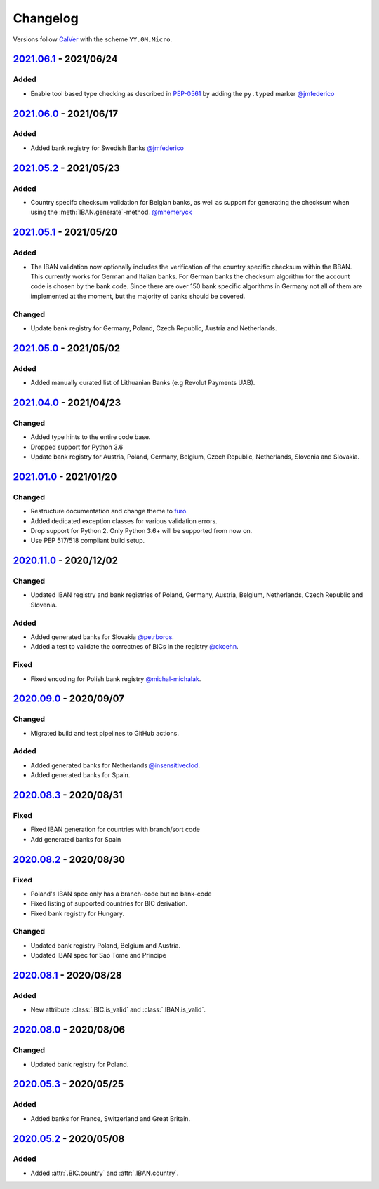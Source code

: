.. _changelog:

Changelog
=========

Versions follow `CalVer <http://www.calver.org/>`_ with the scheme ``YY.0M.Micro``.

`2021.06.1`_ - 2021/06/24
-------------------------

Added
~~~~~
* Enable tool based type checking as described in `PEP-0561`_ by adding the ``py.typed`` marker
  `@jmfederico <https://github.com/jmfederico>`_


`2021.06.0`_ - 2021/06/17
-------------------------

Added
~~~~~
* Added bank registry for Swedish Banks `@jmfederico <https://github.com/jmfederico>`_


`2021.05.2`_ - 2021/05/23
-------------------------

Added
~~~~~
* Country specifc checksum validation for Belgian banks, as well as support for generating the
  checksum when using the :meth:`IBAN.generate`-method. `@mhemeryck <https://github.com/mhemeryck>`_

`2021.05.1`_ - 2021/05/20
-------------------------

Added
~~~~~
* The IBAN validation now optionally includes the verification of the country specific checksum
  within the BBAN. This currently works for German and Italian banks. For German banks the checksum
  algorithm for the account code is chosen by the bank code. Since there are over 150 bank specific
  algorithms in Germany not all of them are implemented at the moment, but the majority of banks
  should be covered.

Changed
~~~~~~~
* Update bank registry for Germany, Poland, Czech Republic, Austria and Netherlands.

`2021.05.0`_ - 2021/05/02
-------------------------

Added
~~~~~
* Added manually curated list of Lithuanian Banks (e.g Revolut Payments UAB).

`2021.04.0`_ - 2021/04/23
-------------------------

Changed
~~~~~~~
* Added type hints to the entire code base.
* Dropped support for Python 3.6
* Update bank registry for Austria, Poland, Germany, Belgium, Czech Republic, Netherlands, Slovenia
  and Slovakia.

`2021.01.0`_ - 2021/01/20
-------------------------

Changed
~~~~~~~
* Restructure documentation and change theme to `furo <https://pradyunsg.me/furo/>`_.
* Added dedicated exception classes for various validation errors.
* Drop support for Python 2. Only Python 3.6+ will be supported from now on.
* Use PEP 517/518 compliant build setup.

`2020.11.0`_ - 2020/12/02
-------------------------

Changed
~~~~~~~
* Updated IBAN registry and bank registries of Poland, Germany, Austria, Belgium, Netherlands,
  Czech Republic and Slovenia.

Added
~~~~~
* Added generated banks for Slovakia `@petrboros <https://github.com/petrboros>`_.
* Added a test to validate the correctnes of BICs in the registry `@ckoehn <https://github.com/ckoehn>`_.

Fixed
~~~~~
* Fixed encoding for Polish bank registry `@michal-michalak <https://github.com/michal-michalak>`_.

`2020.09.0`_ - 2020/09/07
-------------------------

Changed
~~~~~~~
* Migrated build and test pipelines to GitHub actions.

Added
~~~~~
* Added generated banks for Netherlands `@insensitiveclod <https://github.com/insensitiveclod>`_.
* Added generated banks for Spain.

`2020.08.3`_ - 2020/08/31
-------------------------

Fixed
~~~~~
* Fixed IBAN generation for countries with branch/sort code
* Add generated banks for Spain

`2020.08.2`_ - 2020/08/30
-------------------------

Fixed
~~~~~
* Poland's IBAN spec only has a branch-code but no bank-code
* Fixed listing of supported countries for BIC derivation.
* Fixed bank registry for Hungary.

Changed
~~~~~~~
* Updated bank registry Poland, Belgium and Austria.
* Updated IBAN spec for Sao Tome and Principe

`2020.08.1`_ - 2020/08/28
-------------------------

Added
~~~~~
* New attribute :class:`.BIC.is_valid` and :class:`.IBAN.is_valid`.

`2020.08.0`_ - 2020/08/06
-------------------------

Changed
~~~~~~~
* Updated bank registry for Poland.

`2020.05.3`_ - 2020/05/25
-------------------------

Added
~~~~~
* Added banks for France, Switzerland and Great Britain.

`2020.05.2`_ - 2020/05/08
-------------------------

Added
~~~~~
* Added :attr:`.BIC.country` and :attr:`.IBAN.country`.


.. _2021.06.1: https://github.com/mdomke/schwifty/compare/2021.06.0...2021.06.1
.. _2021.06.0: https://github.com/mdomke/schwifty/compare/2021.05.2...2021.06.0
.. _2021.05.2: https://github.com/mdomke/schwifty/compare/2021.05.1...2021.05.2
.. _2021.05.1: https://github.com/mdomke/schwifty/compare/2021.05.0...2021.05.1
.. _2021.05.0: https://github.com/mdomke/schwifty/compare/2021.04.0...2021.05.0
.. _2021.04.0: https://github.com/mdomke/schwifty/compare/2021.01.0...2021.04.0
.. _2021.01.0: https://github.com/mdomke/schwifty/compare/2020.11.0...2021.01.0
.. _2020.11.0: https://github.com/mdomke/schwifty/compare/2020.09.0...2020.11.0
.. _2020.09.0: https://github.com/mdomke/schwifty/compare/2020.08.3...2020.09.0
.. _2020.08.3: https://github.com/mdomke/schwifty/compare/2020.08.2...2020.08.3
.. _2020.08.2: https://github.com/mdomke/schwifty/compare/2020.08.1...2020.08.2
.. _2020.08.1: https://github.com/mdomke/schwifty/compare/2020.08.0...2020.08.1
.. _2020.08.0: https://github.com/mdomke/schwifty/compare/2020.05.3...2020.08.0
.. _2020.05.3: https://github.com/mdomke/schwifty/compare/2020.05.2...2020.05.3
.. _2020.05.2: https://github.com/mdomke/schwifty/compare/2020.05.1...2020.05.2

.. _PEP-0561: https://www.python.org/dev/peps/pep-0561/#packaging-type-information
